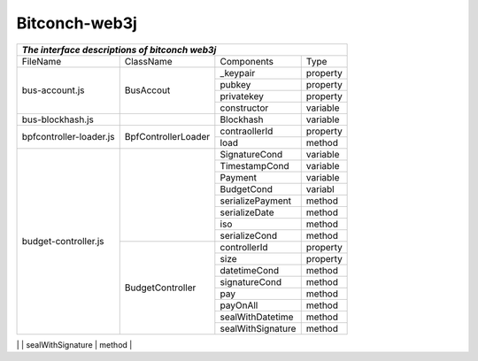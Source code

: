 ===============
Bitconch-web3j
===============

+------------------------------------------------------------------------------------------------------------+
|                                *The interface descriptions of bitconch web3j*                              |
+========================+===========================+===========================================+===========+
|        FileName        |           ClassName       |                Components                 |   Type    |
+------------------------+---------------------------+-------------------------------------------+-----------+
|     bus-account.js     |         BusAccout         |                _keypair                   | property  |
|                        |                           +-------------------------------------------+-----------+
|                        |                           |                  pubkey                   | property  |
|                        |                           +-------------------------------------------+-----------+
|                        |                           |                privatekey                 | property  |
|                        |                           +-------------------------------------------+-----------+
|                        |                           |                constructor                | variable  |
+------------------------+---------------------------+-------------------------------------------+-----------+
|    bus-blockhash.js    |                           |                  Blockhash                | variable  |
+------------------------+---------------------------+-------------------------------------------+-----------+
| bpfcontroller-loader.js|    BpfControllerLoader    |                 contraollerId             | property  |
|                        |                           +-------------------------------------------+-----------+
|                        |                           |                    load                   |  method   |
+------------------------+---------------------------+-------------------------------------------+-----------+
|  budget-controller.js  |                           |                SignatureCond              | variable  |
|                        |                           +-------------------------------------------+-----------+
|                        |                           |                TimestampCond              | variable  |
|                        |                           +-------------------------------------------+-----------+
|                        |                           |                    Payment                | variable  |
|                        |                           +-------------------------------------------+-----------+
|                        |                           |                   BudgetCond              | variabl   |
|                        |                           +-------------------------------------------+-----------+
|                        |                           |               serializePayment            |  method   |
|                        |                           +-------------------------------------------+-----------+
|                        |                           |                 serializeDate             |  method   |
|                        |                           +-------------------------------------------+-----------+
|                        |                           |                      iso                  |  method   |
|                        |                           +-------------------------------------------+-----------+
|                        |                           |                 serializeCond             |  method   |
|                        +---------------------------+-------------------------------------------+-----------+
|                        |     BudgetController      |                  controllerId             | property  |
|                        |                           +-------------------------------------------+-----------+
|                        |                           |                     size                  | property  |
|                        |                           +-------------------------------------------+-----------+
|                        |                           |                   datetimeCond            |  method   |
|                        |                           +-------------------------------------------+-----------+
|                        |                           |                  signatureCond            |  method   |
|                        |                           +-------------------------------------------+-----------+
|                        |                           |                      pay                  |  method   |
|                        |                           +-------------------------------------------+-----------+
|                        |                           |                     payOnAll              |  method   |
|                        |                           +-------------------------------------------+-----------+
|                        |                           |                 sealWithDatetime          |  method   |
|                        |                           +-------------------------------------------+-----------+
|                        |                           |                 sealWithSignature         |  method   |
+------------------------+---------------------------+-------------------------------------------+-----------+
|     connection.js      |                           |                    RpcReq                 | variabl   |
|                        |                           +-------------------------------------------+-----------+
|                        |                           |                     NodeInfo              | variabl   |
|                        |                           +-------------------------------------------+-----------+
|                        |                           |                  createRpcReq             |  method   |
|                        |                           +-------------------------------------------+-----------+
|                        |                           |            FetchBalanceRpcResult          | variable  |
|                        |                           +-------------------------------------------+-----------+
|                        |                           |                 jsonRpcResult             |  method   |
|                        |                           +-------------------------------------------+-----------+
|                        |                           |              AccountDetailResult          | variable  |
|                        |                           +-------------------------------------------+-----------+
|                        |                           |         fetchAccountDetailRpcResult       | variable  |
|                        |                           +-------------------------------------------+-----------+
|                        |                           |             AccountNoticeResult           |  method   |



